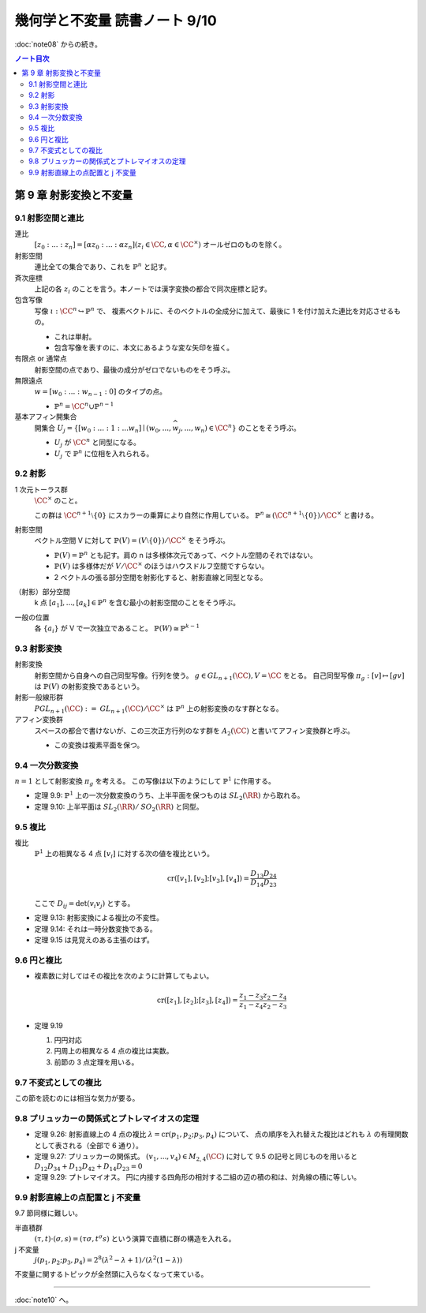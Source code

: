 ======================================================================
幾何学と不変量 読書ノート 9/10
======================================================================

:doc:`note08` からの続き。

.. contents:: ノート目次

第 9 章 射影変換と不変量
======================================================================

9.1 射影空間と連比
----------------------------------------------------------------------
連比
  :math:`[z_0 : ... : z_n] = [\alpha z_0 : ... : \alpha z_n ] (z_i \in \CC, \alpha \in \CC^\times)`
  オールゼロのものを除く。

射影空間
  連比全ての集合であり、これを :math:`\mathbb{P}^n` と記す。

斉次座標
  上記の各 :math:`z_i` のことを言う。本ノートでは漢字変換の都合で同次座標と記す。

包含写像
  写像 :math:`\iota: \CC^n \hookrightarrow \mathbb{P}^n` で、
  複素ベクトルに、そのベクトルの全成分に加えて、最後に 1 を付け加えた連比を対応させるもの。

  * これは単射。
  * 包含写像を表すのに、本文にあるような変な矢印を描く。

有限点 or 通常点
  射影空間の点であり、最後の成分がゼロでないものをそう呼ぶ。

無限遠点
  :math:`w = [w_0 : ... : w_{n - 1} : 0]` のタイプの点。

  * :math:`\mathbb{P}^n = \CC^n \cup \mathbb{P}^{n - 1}`

基本アフィン開集合
  開集合 :math:`U_j = \lbrace [w_0 : ... : 1 : ... w_n] \mid (w_0, ..., \widehat{w_j}, ..., w_n) \in \CC^n \rbrace`
  のことをそう呼ぶ。

  * :math:`U_j` が :math:`\CC^n` と同型になる。
  * :math:`U_j` で :math:`\mathbb{P}^n` に位相を入れられる。

9.2 射影
----------------------------------------------------------------------
1 次元トーラス群
  :math:`\CC^\times` のこと。

  この群は :math:`\CC^{n + 1} \setminus \lbrace 0 \rbrace` にスカラーの乗算により自然に作用している。
  :math:`\mathbb{P}^n \cong (\CC^{n + 1} \setminus \lbrace 0 \rbrace) / \CC^\times` と書ける。

射影空間
  ベクトル空間 V に対して :math:`\mathbb{P}(V) = (V \setminus \lbrace 0 \rbrace) / \CC^\times` をそう呼ぶ。

  * :math:`\mathbb{P}(V) = \mathbb{P}^n` とも記す。肩の n は多様体次元であって、ベクトル空間のそれではない。
  * :math:`\mathbb{P}(V)` は多様体だが :math:`V / \CC^\times` のほうはハウスドルフ空間ですらない。
  * 2 ベクトルの張る部分空間を射影化すると、射影直線と同型となる。

（射影）部分空間
  k 点 :math:`[a_1], ..., [a_k] \in \mathbb{P}^{n}` を含む最小の射影空間のことをそう呼ぶ。

一般の位置
  各 :math:`\lbrace a_i \rbrace` が V で一次独立であること。
  :math:`\mathbb{P}(W) \cong \mathbb{P}^{k - 1}`

9.3 射影変換
----------------------------------------------------------------------
射影変換
  射影空間から自身への自己同型写像。行列を使う。
  :math:`g \in \mathit{GL}_{n + 1}(\CC), V = \CC` をとる。
  自己同型写像 :math:`\pi_g: [v] \mapsto [gv]` は :math:`\mathbb{P}(V)` の射影変換であるという。

射影一般線形群
  :math:`\mathit{PGL}_{n + 1}(\CC) := \mathit{GL}_{n + 1}(\CC)/\CC^\times` は
  :math:`\mathbb{P}^n` 上の射影変換のなす群となる。

アフィン変換群
  スペースの都合で書けないが、この三次正方行列のなす群を :math:`A_2(\CC)` と書いてアフィン変換群と呼ぶ。

  * この変換は複素平面を保つ。

9.4 一次分数変換
----------------------------------------------------------------------
:math:`n = 1` として射影変換 :math:`\pi_g` を考える。
この写像は以下のようにして :math:`\mathbb{P}^1` に作用する。

.. math::
   :nowrap:

   \begin{align*}
   \pi_g(z) = \left\{
   \begin{array}{cc}
   \dfrac{az + b}{cz + d} & (cz + d \ne 0)\\
   \infty & (cz + d = 0)\\
   \end{array}
   \right.
   \quad
   \pi_g(\infty) = \left\{
   \begin{array}{cc}
   \dfrac{a}{c} & (c \ne 0)\\
   \infty & (c = 0)\\
   \end{array}
   \right.
   \end{align*}

* 定理 9.9: :math:`\mathbb{P}^1` 上の一次分数変換のうち、上半平面を保つものは :math:`\mathit{SL}_2(\RR)` から取れる。
* 定理 9.10: 上半平面は :math:`\mathit{SL}_2(\RR)/\mathit{SO}_2(\RR)` と同型。

9.5 複比
----------------------------------------------------------------------
複比
  :math:`\mathbb{P}^1` 上の相異なる 4 点 :math:`[v_i]` に対する次の値を複比という。

  .. math::

     \operatorname{cr}([v_1], [v_2]; [v_3], [v_4]) = \frac{D_{13} D_{24}}{D_{14} D_{23}}

  ここで :math:`D_{ij} = \det(v_i v_j)` とする。

* 定理 9.13: 射影変換による複比の不変性。
* 定理 9.14: それは一時分数変換である。
* 定理 9.15 は見覚えのある主張のはず。

9.6 円と複比
----------------------------------------------------------------------
* 複素数に対してはその複比を次のように計算してもよい。

  .. math::

     \operatorname{cr}([z_1], [z_2]; [z_3], [z_4]) = \frac{z_1 - z_3}{z_1 - z_4} \frac{z_2 - z_4}{z_2 - z_3}

* 定理 9.19

  #. 円円対応
  #. 円周上の相異なる 4 点の複比は実数。
  #. 前節の 3 点定理を用いる。

9.7 不変式としての複比
----------------------------------------------------------------------
この節を読むのには相当な気力が要る。

9.8 プリュッカーの関係式とプトレマイオスの定理
----------------------------------------------------------------------
* 定理 9.26: 射影直線上の 4 点の複比 :math:`\lambda = \operatorname{cr}(p_1, p_2; p_3, p_4)` について、
  点の順序を入れ替えた複比はどれも :math:`\lambda` の有理関数として表される（全部で 6 通り）。

* 定理 9.27: プリュッカーの関係式。
  :math:`(v_1, ..., v_4) \in M_{2,4}(\CC)` に対して 9.5 の記号と同じものを用いると
  :math:`D_{12}D_{34} + D_{13}D_{42} + D_{14}D_{23} = 0`

* 定理 9.29: プトレマイオス。
  円に内接する四角形の相対する二組の辺の積の和は、対角線の積に等しい。

9.9 射影直線上の点配置と j 不変量
----------------------------------------------------------------------
9.7 節同様に難しい。

半直積群
  :math:`(\tau, t) \cdot (\sigma, s) = (\tau \sigma, t^\sigma s)` という演算で直積に群の構造を入れる。

j 不変量
  :math:`j(p_1, p_2; p_3, p_4) = 2^8 (\lambda^2 - \lambda + 1)/(\lambda^2 (1 - \lambda))`

不変量に関するトピックが全然頭に入らなくなって来ている。

----

:doc:`note10` へ。
